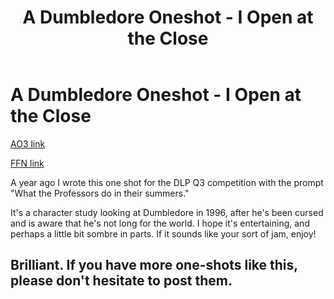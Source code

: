 #+TITLE: A Dumbledore Oneshot - I Open at the Close

* A Dumbledore Oneshot - I Open at the Close
:PROPERTIES:
:Author: nycrolB
:Score: 4
:DateUnix: 1605106103.0
:DateShort: 2020-Nov-11
:FlairText: Self-Promotion
:END:
[[https://archiveofourown.org/works/27507055][AO3 link]]

[[https://www.fanfiction.net/s/13743891/1/I-Open-at-the-Close-Dumbledore-Oneshot][FFN link]]

A year ago I wrote this one shot for the DLP Q3 competition with the prompt "What the Professors do in their summers."

It's a character study looking at Dumbledore in 1996, after he's been cursed and is aware that he's not long for the world. I hope it's entertaining, and perhaps a little bit sombre in parts. If it sounds like your sort of jam, enjoy!


** Brilliant. If you have more one-shots like this, please don't hesitate to post them.
:PROPERTIES:
:Author: Likhari
:Score: 2
:DateUnix: 1605122996.0
:DateShort: 2020-Nov-11
:END:

